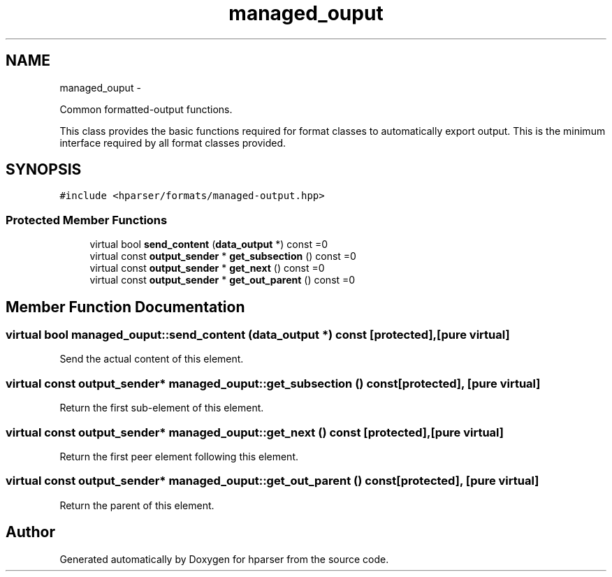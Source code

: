 .TH "managed_ouput" 3 "Fri Dec 5 2014" "Version hparser-1.0.0" "hparser" \" -*- nroff -*-
.ad l
.nh
.SH NAME
managed_ouput \- 
.PP
Common formatted-output functions\&.
.PP
This class provides the basic functions required for format classes to automatically export output\&. This is the minimum interface required by all format classes provided\&.  

.SH SYNOPSIS
.br
.PP
.PP
\fC#include <hparser/formats/managed-output\&.hpp>\fP
.SS "Protected Member Functions"

.in +1c
.ti -1c
.RI "virtual bool \fBsend_content\fP (\fBdata_output\fP *) const =0"
.br
.ti -1c
.RI "virtual const \fBoutput_sender\fP * \fBget_subsection\fP () const =0"
.br
.ti -1c
.RI "virtual const \fBoutput_sender\fP * \fBget_next\fP () const =0"
.br
.ti -1c
.RI "virtual const \fBoutput_sender\fP * \fBget_out_parent\fP () const =0"
.br
.in -1c
.SH "Member Function Documentation"
.PP 
.SS "virtual bool managed_ouput::send_content (\fBdata_output\fP *) const\fC [protected]\fP, \fC [pure virtual]\fP"
Send the actual content of this element\&. 
.SS "virtual const \fBoutput_sender\fP* managed_ouput::get_subsection () const\fC [protected]\fP, \fC [pure virtual]\fP"
Return the first sub-element of this element\&. 
.SS "virtual const \fBoutput_sender\fP* managed_ouput::get_next () const\fC [protected]\fP, \fC [pure virtual]\fP"
Return the first peer element following this element\&. 
.SS "virtual const \fBoutput_sender\fP* managed_ouput::get_out_parent () const\fC [protected]\fP, \fC [pure virtual]\fP"
Return the parent of this element\&. 

.SH "Author"
.PP 
Generated automatically by Doxygen for hparser from the source code\&.
